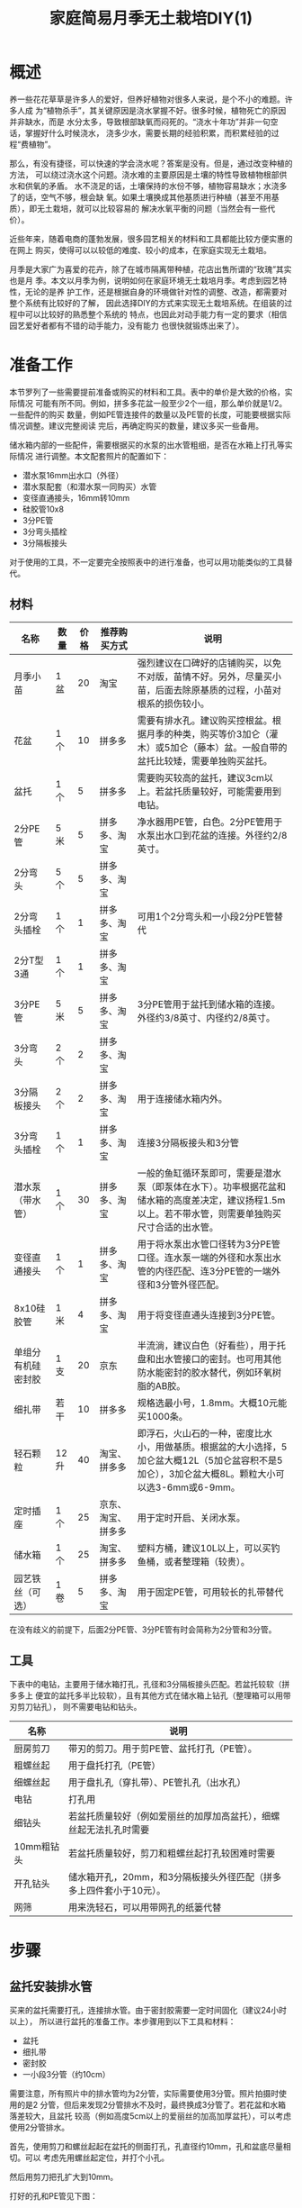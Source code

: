 #+title: 家庭简易月季无土栽培DIY(1)

* 概述
养一些花花草草是许多人的爱好，但养好植物对很多人来说，是个不小的难题。许多人成
为“植物杀手”，其关键原因是浇水掌握不好。很多时候，植物死亡的原因并非缺水，而是
水分太多，导致根部缺氧而闷死的。“浇水十年功”并非一句空话，掌握好什么时候浇水，
浇多少水，需要长期的经验积累，而积累经验的过程“费植物”。

那么，有没有捷径，可以快速的学会浇水呢？答案是没有。但是，通过改变种植的方法，
可以绕过浇水这个问题。浇水难的主要原因是土壤的特性导致植物根部供水和供氧的矛盾。
水不浇足的话，土壤保持的水份不够，植物容易缺水；水浇多了的话，空气不够，根会缺
氧。如果土壤换成其他基质进行种植（甚至不用基质），即无土栽培，就可以比较容易的
解决水氧平衡的问题（当然会有一些代价）。

近些年来，随着电商的蓬勃发展，很多园艺相关的材料和工具都能比较方便实惠的在网上
购买，使得可以以较低的难度、较小的成本，在家庭实现无土栽培。

月季是大家广为喜爱的花卉，除了在城市隔离带种植，花店出售所谓的“玫瑰”其实也是月
季。本文以月季为例，说明如何在家庭环境无土栽培月季。考虑到园艺特性，无论的是养
护工作，还是根据自身的环境做针对性的调整、改造，都需要对整个系统有比较好的了解，
因此选择DIY的方式来实现无土栽培系统。在组装的过程中可以比较好的熟悉整个系统的
特点，也因此对动手能力有一定的要求（相信园艺爱好者都有不错的动手能力，没有能力
也很快就锻炼出来了）。

* 准备工作
本节罗列了一些需要提前准备或购买的材料和工具。表中的单价是大致的价格，实际情况
可能有所不同。例如，拼多多花盆一般至少2个一组，那么单价就是1/2。一些配件的购买
数量，例如PE管连接件的数量以及PE管的长度，可能要根据实际情况调整。建议完整阅读
完后，再确定购买的数量，建议多买一些备用。

储水箱内部的一些配件，需要根据买的水泵的出水管粗细，是否在水箱上打孔等实际情况
进行调整。本文配套照片的配置如下：
+ 潜水泵16mm出水口（外径）
+ 潜水泵配套（和潜水泵一同购买）水管
+ 变径直通接头，16mm转10mm
+ 硅胶管10x8
+ 3分PE管
+ 3分弯头插栓
+ 3分隔板接头

对于使用的工具，不一定要完全按照表中的进行准备，也可以用功能类似的工具替代。

** 材料
| 名称               | 数量 | 价格 | 推荐购买方式       | 说明                                                                                                                                                 |
|--------------------+------+------+--------------------+------------------------------------------------------------------------------------------------------------------------------------------------------|
| 月季小苗           | 1盆  |   20 | 淘宝               | 强烈建议在口碑好的店铺购买，以免不对版，苗情不好。另外，尽量买小苗，后面去除原基质的过程，小苗对根系的损伤较小。                                     |
| 花盆               | 1个  |   10 | 拼多多             | 需要有排水孔。建议购买控根盆。根据月季的种类，购买等价3加仑（灌木）或5加仑（藤本）盆。一般自带的盆托比较矮，需要单独购买盆托。                       |
| 盆托               | 1个  |    5 | 拼多多             | 需要购买较高的盆托，建议3cm以上。若盆托质量较好，可能需要用到电钻。                                                                                  |
| 2分PE管            | 5米  |    5 | 拼多多、淘宝       | 净水器用PE管，白色。2分PE管用于水泵出水口到花盆的连接。外径约2/8英寸。                                                                               |
| 2分弯头            | 5个  |    5 | 拼多多、淘宝       |                                                                                                                                                      |
| 2分弯头插栓        | 1个  |    1 | 拼多多、淘宝       | 可用1个2分弯头和一小段2分PE管替代                                                                                                                    |
| 2分T型3通          | 1个  |    1 | 拼多多、淘宝       |                                                                                                                                                      |
| 3分PE管            | 5米  |    5 | 拼多多、淘宝       | 3分PE管用于盆托到储水箱的连接。外径约3/8英寸、内径约2/8英寸。                                                                                        |
| 3分弯头            | 2个  |    2 | 拼多多、淘宝       |                                                                                                                                                      |
| 3分隔板接头        | 2个  |    2 | 拼多多、淘宝       | 用于连接储水箱内外。                                                                                                                                 |
| 3分弯头插栓        | 1个  |    1 | 拼多多、淘宝       | 连接3分隔板接头和3分管                                                                                                                               |
| 潜水泵（带水管）   | 1个  |   30 | 拼多多、淘宝       | 一般的鱼缸循环泵即可，需要是潜水泵（即泵体在水下）。功率根据花盆和储水箱的高度差决定，建议扬程1.5m以上。若不带水管，则需要单独购买尺寸合适的出水管。 |
| 变径直通接头       | 1个  |    1 | 拼多多、淘宝       | 用于将水泵出水管口径转为3分PE管口径。连水泵一端的外径和水泵出水管的内径匹配、连3分PE管的一端外径和3分管外径匹配。                                    |
| 8x10硅胶管         | 1米  |    4 | 拼多多、淘宝       | 用于将变径直通头连接到3分PE管。                                                                                                                      |
| 单组分有机硅密封胶 | 1支  |   20 | 京东               | 半流淌，建议白色（好看些），用于托盘和出水管接口的密封。也可用其他防水能密封的胶水替代，例如环氧树脂的AB胶。                                         |
| 细扎带             | 若干 |   10 | 拼多多             | 规格选最小号，1.8mm。大概10元能买1000条。                                                                                                            |
| 轻石颗粒           | 12升 |   40 | 淘宝、拼多多       | 即浮石，火山石的一种，密度比水小，用做基质。根据盆的大小选择，5加仑盆大概12L（5加仑盆容积不是5加仑），3加仑盆大概8L。颗粒大小可以选3-6mm或6-9mm。    |
| 定时插座           | 1个  |   25 | 京东、淘宝、拼多多 | 用于定时开启、关闭水泵。                                                                                                                             |
| 储水箱             | 1个  |   25 | 淘宝、拼多多       | 塑料方桶，建议10L以上，可以买钓鱼桶，或者整理箱（较贵）。                                                                                            |
| 园艺铁丝（可选）   | 1卷  |    5 | 拼多多、淘宝       | 用于固定PE管，可用较长的扎带替代                                                                                                                     |

在没有歧义的前提下，后面2分PE管、3分PE管有时会简称为2分管和3分管。

** 工具
下表中的电钻，主要用于储水箱打孔，孔径和3分隔板接头匹配。若盆托较软（拼多多上
便宜的盆托多半比较软），且有其他方式在储水箱上钻孔（整理箱可以用带刃剪刀钻孔），
则不需要电钻和钻头。

| 名称       | 说明                                                                |
|------------+---------------------------------------------------------------------|
| 厨房剪刀   | 带刃的剪刀。用于剪PE管、盆托打孔（PE管）。                          |
| 粗螺丝起   | 用于盘托打孔（PE管）                                                |
| 细螺丝起   | 用于盘扎孔（穿扎带）、PE管扎孔（出水孔）                            |
| 电钻       | 打孔用                                                              |
| 细钻头     | 若盆托质量较好（例如爱丽丝的加厚加高盆托），细螺丝起无法扎孔时需要  |
| 10mm粗钻头 | 若盆托质量较好，剪刀和粗螺丝起打孔较困难时需要                      |
| 开孔钻头   | 储水箱开孔，20mm，和3分隔板接头外径匹配（拼多多上四件套小于10元）。 |
| 网筛       | 用来洗轻石，可以用带网孔的纸篓代替                                  |

* 步骤
** 盆托安装排水管
买来的盆托需要打孔，连接排水管。由于密封胶需要一定时间固化（建议24小时以上），
所以进行盆托的准备工作。本步骤用到以下工具和材料：
+ 盆托
+ 细扎带
+ 密封胶
+ 一小段3分管（约10cm）

需要注意，所有照片中的排水管均为2分管，实际需要使用3分管。照片拍摄时使用的是2
分管，但后来发现2分管排水不及时，最终换成3分管了。若花盆和水箱落差较大，且盆托
较高（例如高度5cm以上的爱丽丝的加高加厚盆托），可以考虑使用2分管排水。

#+CAPTION: 盆托和PE管
[[res/a_1_saucer_and_pe_pipe.jpg][file:res/a_1_saucer_and_pe_pipe.s.jpg]]

首先，使用剪刀和螺丝起起在盆托的侧面打孔，孔直径约10mm，孔和盆底尽量相切。可以
考虑先用螺丝起定位，并打个小孔。

#+caption: 侧面打孔
[[res/a_2_punch_1.jpg][file:res/a_2_punch_1.s.jpg]]

然后用剪刀把孔扩大到10mm。

#+caption: 扩孔
[[res/a_3_punch_2.jpg][file:res/a_3_punch_2.s.jpg]]

打好的孔和PE管见下图：
#+caption: 孔和PE管
[[res/a_4_punch_3.jpg][file:res/a_4_punch_3.s.jpg]]

将PE管穿过盆托侧面的孔，大约两侧各留一半。在盆托内，靠近PE管口的位置，用细螺丝
起扎两个小孔，两个小孔，用来穿扎带，固定PE管。
#+caption: 打扎带孔
[[res/a_5_punch_4.jpg][file:res/a_5_punch_4.s.jpg]]

用细扎带固定好PE管。
#+caption: 绑扎带
[[res/a_6_fix_pipe_1.jpg][file:res/a_6_fix_pipe_1.s.jpg]]

绑好扎带后，剪去多余的部分。
#+caption: 修剪扎带
[[res/a_7_fix_pipe_2.jpg][file:res/a_7_fix_pipe_2.s.jpg]]

然后用密封胶填充盆托和PE管的连接处，以及穿扎带的两个孔。
#+caption: 填胶
[[res/a_8_seal.jpg][file:res/a_8_seal.s.jpg]]

填完密封胶后，水平放置一段时间（建议24小时以上），等待密封胶固化。

** 清洗基质
网购的轻石一般会有较多的灰尘以及一些碎木块，使用前需要进行清洗。将轻石放入网筛
或其他带细网孔的容器，用清水冲洗即可。一般冲洗几次即可，不用洗的非常干净（太费
水），洗到流出来的不是泥水流即可。

下面是洗好的轻石的照片。
#+caption: 洗好的轻石
[[res/a_9_washed_pumice.jpg][file:res/a_9_washed_pumice.s.jpg]]

** 制作喷头
水泵通过PE管将储水箱的营养液，输送到花盆。PE管口径太大，排水速度会跟不上进水速
度，最终导致溢出，因此需要通过喷头降低流量。此外，若连接多个花盆，通过喷头可以
保持水压，实现多个花盆，不同高度的灌溉。

本步骤需要使用下列工具和材料：
+ 2分PE管
+ 2分T型3通
+ 2分弯头
+ 2分弯头插栓（或2分弯头和一小段2分PE管）
+ 剪刀
+ 细螺丝起（用于扎孔）

喷头由一个T型三通和一段环形的2分PE管组成。首先需要根据花盆的口径，确定环形2分
管的长度。环形不能太靠近盆边和盆中心，且由于喷头需要浅埋在轻石下，盆边不能按最
高的位置算。
#+caption: PE管长度
[[res/a_a_pipe_meas.jpg][file:res/a_a_pipe_meas.s.jpg]]

确定好长度后，用剪刀剪断2分管，然后把PE管的两端插到T型三通的两头。
#+caption: PE管带T型三通
[[res/a_b_pipe_with_t_connector.jpg][file:res/a_b_pipe_with_t_connector.s.jpg]]

使用细螺丝起在2分管上均匀的扎一圈孔，
#+caption: 扎孔
[[res/a_c_pipe_punch.jpg][file:res/a_c_pipe_punch.s.jpg]]

扎孔需要在同一个方向，下面是扎好孔的照片：
#+caption: 扎完孔
[[res/a_d_pipe_punched.jpg][file:res/a_d_pipe_punched.s.jpg]]

根据环形到盆沿的距离，剪一段2分管，将喷头连出来。
#+caption: 喷头组装前
[[res/a_e_pipe_before.jpg][file:res/a_e_pipe_before.s.jpg]]

下面是组装好的喷头：
#+caption: 喷头组装后
[[res/a_f_pipe_after.jpg][file:res/a_f_pipe_after.s.jpg]]

** 储水箱内部连接

本部分的内容需要根据实际情况进行调整，下面以水泵出水口16mm，通过3分隔板接头穿孔的方式连接为例进行说明。

下面是用到的工具和材料：
+ 储水箱（方形塑料桶）
+ 潜水泵
+ 潜水泵出水管一小段
+ 变径直通接头
+ 8x10硅胶管一小段
+ 3分管一小段
+ 3分弯头插栓
+ 3分隔板接头×2
+ 剪刀

下面是储水箱照片（已打孔），可以用整理箱或其他类似的不漏水的容器。
+caption: 储水箱
[[res/a_g_tank.jpg][file:res/a_g_tank.s.jpg]]

3分隔板接头的照片如下，图中的密封胶圈是选配的，未列在前面的材料清单中。
[[res/a_i_thru_hole_connector.jpg][file:res/a_i_thru_hole_connector.s.jpg]]

首先在储水箱的一侧靠近上边沿的位置打两个孔（20mm孔径），一个进水，一个出水。两
个孔的距离不能太近，避免安装隔板接头是互相影响。另外，可以考虑用剪刀在转角的位
置开一个缺口，用来走水泵的电源线（没缺口走线的话，水箱盖子不能盖紧）。
[[res/a_h_tank_hole.jpg][file:res/a_h_tank_hole.s.jpg]]

安装3分隔板接头，然后安装水泵和转接的水管，连接顺序见[[*准备工作][准备工作]]的说明。
+caption: 内部连接
[[res/a_j_inner_connection.jpg][file:res/a_j_inner_connection.s.jpg]]

** 加水测试
为了避免最安装好出现问题，例如漏水、排水不及时导致溢出等问题。需要对托盘、喷头以及内部连接好的水箱进行加水测试。

在花盆中加一些轻石，放在盆托上，然后将花盆连盆托放置在最终种植位置接近的高度。用2分管连接喷头和储水箱的出水口，连接时，储水箱出水口需要先接一小段3分管，然后将连接的2分管插到3分管内（3分管内径和2分管外径匹配）。

用3分管连接托盘的排水口和储水箱的进水口，托盘一侧需要用3分弯头转接。

+caption: 加水测试
[[res/a_k_test.jpg][file:res/a_k_test.s.jpg]]

接好后，储水箱加水没过水泵，然后通电。测试一段时间，水应该能顺利从喷头喷出，然后通过托盘回流到储水箱，没有漏水和溢出。

** 脱盆、去基质

** 上盆以及管道最终连接
* 后期养护
* 注意事项
* 优缺点
